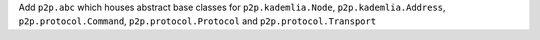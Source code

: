 Add ``p2p.abc`` which houses abstract base classes for ``p2p.kademlia.Node``, ``p2p.kademlia.Address``, ``p2p.protocol.Command``, ``p2p.protocol.Protocol`` and ``p2p.protocol.Transport``
